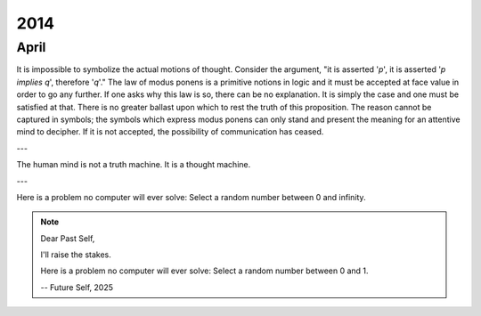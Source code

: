 .. _2014:

2014
====

.. _april-2014:

-----
April
-----

It is impossible to symbolize the actual motions of thought. Consider the argument, "it is asserted '*p*', it is asserted '*p implies q*', therefore '*q*'." The law of modus ponens is a primitive notions in logic and it must be accepted at face value in order to go any further. If one asks why this law is so, there can be no explanation. It is simply the case and one must be satisfied at that. There is no greater ballast upon which to rest the truth of this proposition. The reason cannot be captured in symbols; the symbols which express modus ponens can only stand and present the meaning for an attentive mind to decipher. If it is not accepted, the possibility of communication has ceased. 

---

The human mind is not a truth machine. It is a thought machine.

---

Here is a problem no computer will ever solve: Select a random number between 0 and infinity. 

.. note::

    Dear Past Self, 

    I'll raise the stakes. 

    Here is a problem no computer will ever solve: Select a random number between 0 and 1. 

    -- Future Self, 2025